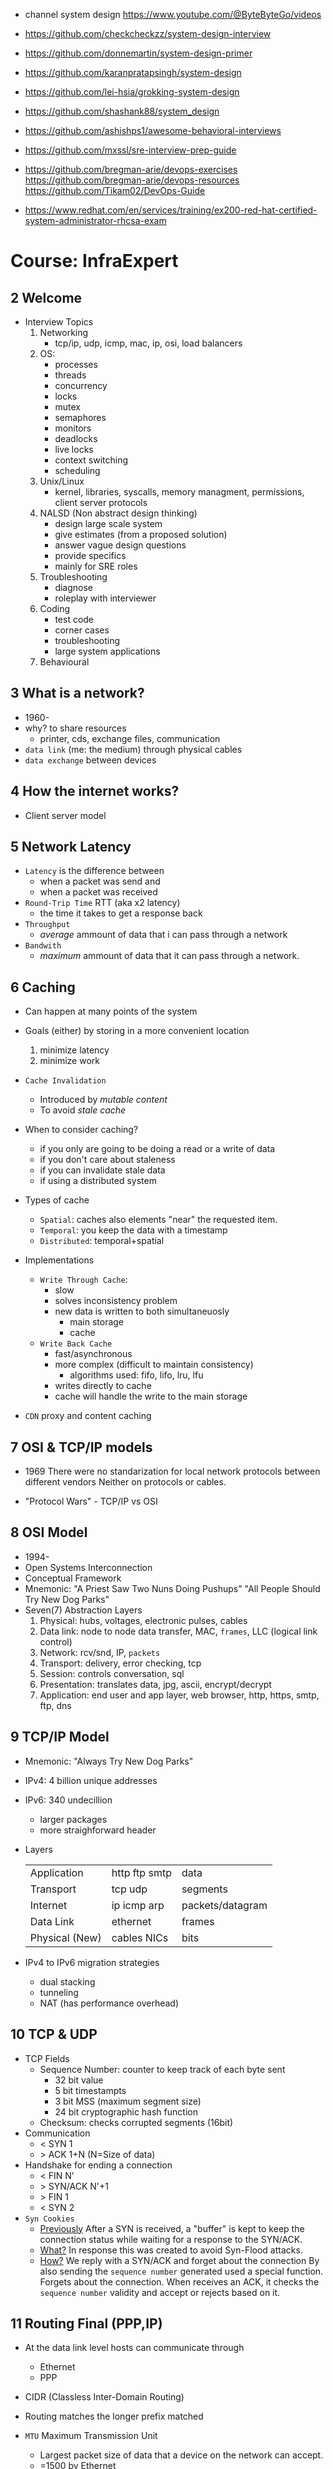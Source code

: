 - channel system design https://www.youtube.com/@ByteByteGo/videos

- https://github.com/checkcheckzz/system-design-interview
- https://github.com/donnemartin/system-design-primer
- https://github.com/karanpratapsingh/system-design
- https://github.com/lei-hsia/grokking-system-design
- https://github.com/shashank88/system_design

- https://github.com/ashishps1/awesome-behavioral-interviews
- https://github.com/mxssl/sre-interview-prep-guide
- https://github.com/bregman-arie/devops-exercises
  https://github.com/bregman-arie/devops-resources
  https://github.com/Tikam02/DevOps-Guide

- https://www.redhat.com/en/services/training/ex200-red-hat-certified-system-administrator-rhcsa-exam

* Course: InfraExpert
**  2 Welcome

- Interview Topics
  1) Networking
     - tcp/ip, udp, icmp, mac, ip, osi, load balancers
  2) OS:
     - processes
     - threads
     - concurrency
     - locks
     - mutex
     - semaphores
     - monitors
     - deadlocks
     - live locks
     - context switching
     - scheduling
  3) Unix/Linux
     - kernel, libraries, syscalls, memory managment, permissions, client server protocols
  4) NALSD (Non abstract design thinking)
     - design large scale system
     - give estimates (from a proposed solution)
     - answer vague design questions
     - provide specifics
     - mainly for SRE roles
  5) Troubleshooting
     - diagnose
     - roleplay with interviewer
  6) Coding
     - test code
     - corner cases
     - troubleshooting
     - large system applications
  7) Behavioural

**  3 What is a network?

- 1960-
- why? to share resources
  - printer, cds, exchange files, communication

- ~data link~ (me: the medium) through physical cables
- ~data exchange~ between devices

**  4 How the internet works?

- Client server model

**  5 Network Latency

- ~Latency~ is the difference between
  - when a packet was send and
  - when a packet was received

- ~Round-Trip Time~ RTT (aka x2 latency)
  - the time it takes to get a response back

- ~Throughput~
  - /average/ ammount of data that i can pass through a network

- ~Bandwith~
  - /maximum/ ammount of data that it can pass through a network.

**  6 Caching

- Can happen at many points of the system

- Goals (either) by storing in a more convenient location
  1) minimize latency
  2) minimize work

- ~Cache Invalidation~
  - Introduced by /mutable content/
  - To avoid /stale cache/

- When to consider caching?
  - if you only are going to be doing a read or a write of data
  - if you don't care about staleness
  - if you can invalidate stale data
  - if using a distributed system

- Types of cache
  - =Spatial=: caches also elements "near" the requested item.
  - =Temporal=: you keep the data with a timestamp
  - =Distributed=: temporal+spatial

- Implementations
  - =Write Through Cache=:
    - slow
    - solves inconsistency problem
    - new data is written to both simultaneuosly
      - main storage
      - cache
  - =Write Back Cache=
    - fast/asynchronous
    - more complex (difficult to maintain consistency)
      - algorithms used: fifo, lifo, lru, lfu
    - writes directly to cache
    - cache will handle the write to the main storage

- ~CDN~ proxy and content caching

**  7 OSI & TCP/IP models

- 1969
  There were no standarization for local network protocols between different vendors
  Neither on protocols or cables.

- "Protocol Wars" - TCP/IP vs OSI

**  8 OSI    Model

- 1994-
- Open Systems Interconnection
- Conceptual Framework
- Mnemonic:
  "A Priest Saw Two Nuns Doing Pushups"
  "All People Should Try New Dog Parks"
- Seven(7) Abstraction Layers
  1) Physical: hubs, voltages, electronic pulses, cables
  2) Data link: node to node data transfer, MAC, ~frames~, LLC (logical link control)
  3) Network: rcv/snd, IP, ~packets~
  4) Transport: delivery, error checking, tcp
  5) Session: controls conversation, sql
  6) Presentation: translates data, jpg, ascii, encrypt/decrypt
  7) Application: end user and app layer, web browser, http, https, smtp, ftp, dns

**  9 TCP/IP Model

- Mnemonic: "Always Try New Dog Parks"

- IPv4: 4 billion unique addresses
- IPv6: 340 undecillion
  - larger packages
  - more straighforward header

- Layers
  |----------------+---------------+------------------|
  | Application    | http ftp smtp | data             |
  | Transport      | tcp udp       | segments         |
  | Internet       | ip icmp arp   | packets/datagram |
  | Data Link      | ethernet      | frames           |
  | Physical (New) | cables NICs   | bits             |
  |----------------+---------------+------------------|

- IPv4 to IPv6 migration strategies
  - dual stacking
  - tunneling
  - NAT (has performance overhead)

** 10 TCP & UDP

- TCP Fields
  - Sequence Number: counter to keep track of each byte sent
    - 32 bit value
    - 5 bit timestampts
    - 3 bit MSS (maximum segment size)
    - 24 bit cryptographic hash function
  - Checksum: checks corrupted segments (16bit)

- Communication
  - < SYN 1
  - > ACK 1+N (N=Size of data)

- Handshake for ending a connection
  - < FIN N'
  - > SYN/ACK N'+1
  - > FIN 1
  - < SYN 2

- =Syn Cookies=
  - _Previously_
    After a SYN is received, a "buffer" is kept to keep
    the connection status while waiting for
    a response to the SYN/ACK.
  - _What?_
    In response this was created to avoid Syn-Flood attacks.
  - _How?_
    We reply with a SYN/ACK and forget about the connection
    By also sending the ~sequence number~ generated used a special function.
    Forgets about the connection.
    When receives an ACK, it checks the ~sequence number~ validity and accept or rejects based on it.

** 11 Routing Final (PPP,IP)

- At the data link level hosts can communicate through
  - Ethernet
  - PPP

- CIDR (Classless Inter-Domain Routing)

- Routing matches the longer prefix matched

- ~MTU~ Maximum Transmission Unit
  - Largest packet size of data that a device on the network can accept.
  - =1500 by Ethernet

- MSS
  - is detemined by  MTU
  - 1500 - 40 (of headers)
    1460

- Each devide on the route decreases the ~TTL~ value

** 12 Troubleshooting Final

- Mac: List all hardware
  $ networksetup -listallhardwareports

** 13 Operating Systems

- Before OS's, you had to manually load different programs into a computer.

- An OS is an intermediary between the user and the hardware.
- An os can
  - run other programs
  - have ~device drivers~ communicate between each other
  - thanks to ~scheduling~ allow to run multiple programs at the same time

08:00

* Course: System Design Interview    | NeetCode

1. https://colin-scott.github.io/personal_website/research/interactive_latency.html
2. https://en.wikipedia.org/wiki/Token_bucket
   https://en.wikipedia.org/wiki/Consistent_hashing
3. https://en.wikipedia.org/wiki/Least_frequently_used
   https://en.wikipedia.org/wiki/Cache_replacement_policies#LRU
4. https://cloud.google.com/learn/what-is-object-storage
5. https://en.wikipedia.org/wiki/Content_delivery_network#Content_networking_techniques
6. https://en.wikipedia.org/wiki/Webhook
   https://en.wikipedia.org/wiki/Server-sent_events
   https://gist.github.com/CMCDragonkai/6bfade6431e9ffb7fe88 (one way?)
7. https://discord.com/blog/how-discord-stores-billions-of-messages
   https://discord.com/blog/how-discord-stores-trillions-of-messages
8. https://vitess.io/docs/resources/presentations/

** 0 How to Approach

1) In an interview you are basically defying the scope/requirements of the interview challenge.
   - Functional: aka features/scope
   - Non-Functional:
     * scalability
       - throughput (eg: daily active users, requests per seconds)
       - storage capacity
     * performance
       - latency
       - availability (#nr non error `div` # nr requests)

2) back of the envelope calculations
   |------+----------------------+-----------------------------|
   | 1s   |                      | 1 second                    |
   | 1ms  | milli                | 1 second divided 1 thousand |
   | 1us  | micro                | 1 second divided 1 million  |
   | 1ns  | nano                 | 1 second divided 1 billion  |
   |------+----------------------+-----------------------------|
   | mega | million              |                             |
   | giga | billion              |                             |
   | tera | trillion (3+billion) |                             |
   | peta | 15 zeroes            |                             |
   |------+----------------------+-----------------------------|

3) High Level Design

** 1 Rate Limiter

- First step is to define the ~functional requirements~
  - Why is the rate limiting being applied?
    - security
    - cost
    - availability
    - ux

- Then what we are protecting
  - backend api
    - distributed? (eg: each microservice)

- =Availability=
  - Fail
    1) Open: if it fails the rest should still keep working
    2) Closed: if it fails the rest should stop working

- Algorithm
  1) fixed window, meaning using wallclock timeframes
     + we don't have to keep track of when the request was made (more storage, simpler)
     + redis implementation with sorted set + expire
  2) sliding window
  3) token bucket
  4) sliding window counter

- database schema of the rules (not the ones getting updated each request)
  - id : string
  - api : string
  - endpoint : string
  - timeunit : string
  - request : int (number of request allowed)

** 2 Designing TinyUrl

- Non-Functional requirements
  - What are we going to be doing more? Reads? Writes?

- 62 characters available [0-9a-zA-Z]
- 8 characters length
- 62^8

- 1000 bytes per url
  1 billion new urls per month
  1 terabyte per month

- NoSQL
  - designed for large scale
  - we don't need an ACID properties or atomic transactions

- keep an in memory ~cache~ of "hot" urls mappings
  - algorithms
    1) LFU: least frequently used
    2) LRU: least recently used

- http redirections
  - 301 permanently moved, will be cached by the browser
  - 302 temporally moved

- one way to avoid tinurls hash collisions
  - we could pre-generate all/some the keys that are unused and provide them
  - the ACID, especially Atomicity and Isolation, would help avoid concurrency collisions
  - so some type of "row locking" on other database

** 3 Designing Twitter

- Requirements
  - a very read-heavy system
  - tweet
    - content (text/image/video)
    - interactions (like,retweet)
  - mvp
    - follow others
    - create tweets
    - view feed

- Calculations
  - 50M tweets created per day
  - 200M active users
    100 tweets a user sees per day
    20B tweet reads per day
  - 1MB avg space per tweet
    20PB data read per day

- Database
  - we have a relationship model when it comes to following feature
    we can implement sharding with both SQL/NoSQL
    table of tweets
    table of follows
  - sharding based on UID to help scale writes
  - media
    - separate (object) storage (GCS/S3)
    - or a distributed through a CDN in the middle of the object storage and the application
      - pull based CDN

- LRU cache of recent tweets or

- pub/sub
  - will receive new tweets and maintain a separate "feed cache"
  - skipping the database

** 4 Designing Discord

- What? Functional
  - groupchat application (eg: slack, teams)
    - sendMsg(body,server,channel)
    - polling for receiving? inneficient (lot of traffic/requests)
    - websockets for receiving or "http streaming"
  - we can resume where we left
    - viewChannel(pagination?,lastMsgReadTimestamp)
  - different channels on a group
  - notifications per channel/server

- Non Functional
  - low latency

- Calculations
  - 5M daily active users
  - 50M messages per day
  - 20k persons per server
  - 10k messages per day per server
  - 2k per message

- database (SQL)
  - medium scale
  - channelId for sharding (or serverId)
  - index by date (send_at)
  - tables:
    - messages: id, uid, mentionId, serverId, channelId, sent_at
    - userActivity: id, uid, serverId, channelId, last_read_at
      - for each user, for each channel they visited

- cache (in memory)
  - to keep the notifications/mentions counts
  - every time a message is sent, if it has a mention, it also goes to a KV store

- database (NoSQL) alternative
  - mongodb
    - original discord implementation
    - until the index (channelId,sent_at) didn't fit into memory
  - cassandra
    - partition index by channelId
    - cluster index by channelId+messageId

** 5 Designing Youtube

- Functional, What?
  - upload
  - watch

- Non-Functional
  - reliability (not corrupt/delete videos)
  - scale (thousands of viewers)
  - availability > consistency
  - Calculations
    - 1 B daily active users
    - 5 videos per day
    - 100 users watch per 1 uploading a video
    - 5B watched per day
      50M upload a day

- Object Storage
  - for raw uploaded files
  - for final encoded videos
  - upload(title,desc,video,userId)
  - =message queue= for encoding
  - CDN for video in Object Store

- NoSQL
  - to store metadata of the video and user info
  - large data
  - frequent reads
  - in memory cache for metadata access in NoSQL
  - mongodb
    - collections: video, user
    - we store duplicate references of information (to avoid relationships/joins)
    - on the rare batch updates, it could be done asynchronous

- Youtube uses MySQL's Vites

** 6 Designing Google Drive

- What? Cloud solution for files
  - (upload/download/remove)/edit/share/folders

- Non-Functional
  - 200M users
  - 50M daily active users
  - 15G available for free
  - 3000Pb of data (3 ExaBytes)
  - 2 file uploads per day

* Course: System Design Fundamentals | AlgoExpert
** Introduction
- More on the *knowledge* side than coding interviews that require *problem solving* skills
** What are Design Fundamentals?
- SDI Interviews
  - Questions are intentionally vague
    - You should take a prompt like "design uber" and turn it into a 45 minutes discussion
    - Questions: type system, functionality support, characteristics
  - Answers are more subjective
    - You need to justify why your solution took the decisions that it did
- SDF Categories
  | Knowledge       | client-server model, network protocols                     |
  | Characteristics | availability, latency, throughput, redundancy, consistency |
  | Components      | load balancers, caches, leader election, rate limiter      |
  | Tech            | Nginx, Zookeeper, Etcd, Redis, S3, Google Cloud Storage    |
** Client-Server Model/Architecture
- Client speaks to a Server
  Server listens for clients and then speaks back
** Network Protocols
- ip/tcp/http
- protocol is an agreed set of rules to interact between each other
- IP packet
  - header/data
  - limited in size, up to 2^16 bytes = 65000 Bytes = 0.065 MB
  - NO arrival or order guarantees
- TCP
  - ordered and arrival guarantess
  - error free way (uncorrupted)
- HTTP
  - Higher level abstraction: Easier to use than TCP/IP
  - Request-Response paradigm
  - You can have different methods (GET/POST/PUT/DELETE) band /paths and will respond accordingly
#+begin_src javascript
  const express = require('express');
  const app = express();
  app.use(express.json());
  app.listen(3000, () => console.log('Listening on port 3000.'));
  app.get('/hello', (req, res) => {
      console.log('req.headers: ', req.headers);
      console.log('req.method: ', req.method);
      res.send('Received GET request!\n');
  });
  app.post('/hello', (req, res) => {
      console.log('req.headers: ', req.headers);
      console.log('req.method: ', req.method);
      console.log('req.body: ', req.body);
      res.send('Received POST request\n');
  });
#+end_src
- on *curl* when you specify *--data* request method defaults to POST
** Storage
- most system requires some kind of storage
- A database is just a server.
  - Have different persistence depending if they persist on disk or on memory
- "Google Cloud Platform offers 8 different storage products"
*** Example: simple key-value storage both in memory and in disk
- JSON object send has to have a "data" field
> curl localhost:3001/memory/foo \
  --header 'Content-Type: application/json' \
  --data '{"data": "this is some data in memory."}'
> curl localhost:3001/memory/foo \
  -w "\n" ## adds a new line at the and of the response
#+begin_src javascript
  const express = require('express');
  const fs = require('fs');
  const DATA_DIR = 'aedb_data';
  const app = express();
  app.use(express.json());
  const hashtable = {};
  // ------------------------------
  app.post('/memory/:key', (req, res) => {
      hashtable[req.param.key] = req.body.data;
      res.send();
  });
  app.get('/memory/:key', (req, res) => {
      const key = req.params.key;
      if (key in hashtable) {
          res.send(hashtable[key]);
          return;
      }
      res.send('null');
  });
  // ------------------------------
  app.post('/disk/:key', (req, res) => {
    const destinationFile = `${DATA_DIR}/${req.params.key}`;
      fs.writeFileSync(destinationFile, req.body.data);
      res.send();
  });
  app.get('/disk/:key', (req, res) => {
      const destinationFile = `${DATA_DIR}/${req.params.key}`;
      try {
          const data = fs.readFileSYnc(destinationFile);
          res.send(data);
      } catch (err) {
          res.send('null');
      }
  });

  app.listen(3001, () => {
      console.log('Listening on port 3001');
  });
#+end_src
** Latency and Throughput
- They are not necesarilly correlated things
- there are 1M(10^6) "us" in one second
- Latency is how long it takes to data to traverse the system. From one point to another.
  - Operation: roundtrip of 1 packet (~1K) from California -> Netherlands = 150000 us
  - Operations: reading 1 Megabyte sequentially
   | memory        |   250 | us |
   | SSD           |  1000 | us |
   | 1Gbps Network | 10000 | us |
   | HDD           | 20000 | us |
- Throughput is how much work a machine can perform in a given period of time.
** Availability
- There is some implied level of guarentee in web services
- Ways to measure availability.
  - SLA/SLO: explicit availability
   | Service Level Agreement | explicit agreement between Service Provider and Customers |
   | Service Level Objective | the components of SLA, eg: %uptime, nr of errors          |
    - Cloud Spanner SLA - monthly uptime percentage
      - >= 99.999% - Multi-regional instance
      - >= 99.99%  - Reginal instance
      - If they don't comply, they paid back
    - Some services might require more HA than others
      - You need to think when you design them
  - Nines:
    - Percentage of system uptime on a given year. And all primary functions are satisfied
    - "five nines" is considered the "gold standard" of availability
    - Measured with on the ammount of "9", downtime per year
      | availability | nines | downtime | unit    |
      |--------------+-------+----------+---------|
      |          90% | one   |       36 | days    |
      |          99% | two   |     3.65 | days    |
      |        99.9% | three |     8.77 | hours   |
      |       99.99% | four  |    52.60 | minutes |
      |      99.999% | five  |     5.26 | minutes |
      |     99.9999% | six   |    31.56 | seconds |
- Redundancy
  - Multiplying parts of your system
    - Adding servers
    - Adding LBs
  - No have a SPF (single point of failure)
  - Types
    - Passive redundancy: using the excess of capacity(servers) in the case of component failures
    - Active redundancy: when the components *know* of the failure and start to take the work of the broken component (eg: leader election)
** Caching
- In algorithms we use caching to improve the time complexity of them.
  To avoid redoing the same operations, especially the _computationally_ complex.
- ~Caching~
  - is storing data in a location that is different and faster from where the original data is from.
  - Used to redeuce or improve the =latency= of a system
- Where
  - computationaly complex ops
  - in hardware (L1/L2/L3)
  - network
    - on client: cache server requests
    - on server: cache database results
    - in between (client/server/database)
- Types of caches (ME: that deal with invalidation)
  - ~Writetrough cache~
    on the same write operation BOTH server cache and database will be writethough
  - ~Writeback cache~
    write operation ONLY updates the server cache, database is updated at a later time asynchronously
- Staleness, caches can become stale if they haven't been updated properly.
  - For some content it might be acceptable to have stale cache
- When to use caching?
  - if you have a single thing reading/writing
  - if you don't care about consistency or staleness of data
  - if the *data* you are dealing with is static/immutable
  - if you are dealing with *data* that is mutable
    - you are going to add new places where the data would exists
    - check for data being on sync
- ~Eviction policy~
  - Types
    - LRU: Less Recently Used
    - LFU: Less Frequency Used
    - FIFO
    - Random
  - Why?
    - Because we don't have infinite storage
    - To get ride of stale data
*** Example: nodejs express cache on a dictionary
#+NAME: server.js
#+begin_src js
  const database = require('./database');
  const express = require('express');
  const app = express();
  const cache = {};

  app.get('/nocache/index.html', (req, res) =>{
    database.get('index.html', page => {
      res.send(page);
    });
  });

  app.get('/withcache/index.html' , (req, res) => {
    if ('index.html' in cache) {
      res.send(cache['index.html']);
      return;
    }
    database.get('index.html', page => {
      cache['index.html'] = page;
      res.send(page);
    });
  });

  app.listen(3001, () => {
    console.log('Listening on port 3001');
  });
#+end_src
#+NAME: database.js
#+begin_src js
  const database = {
    ['index.html']: '<html>HelloWorld!</html>',
  };

  module.exports.get = (key, callback) => {
    setTimeout(() => {
      callback(database[key]);
    }, 3000);
  };
#+end_src
** Proxies
- Types
  1) Reverse Proxy:
     - Act on behalf of the server
     - The client won't know that the request is going to the reverse proxy.
     - Features:
       - Can filter out some requests
       - Can do logging
       - Can cache certain things
       - Can act as a load balancer
  2) Forward Proxy: most commonly refered to as "proxy"
     - Acts in behalf of the clients
     - Can hide the identity of the client that is connecting to the server
*** Example: nginx + nodejs
#+NAME: server.js
#+begin_src js
  const express = require('express');
  const app = express();
  app.listen(300, () => console.log('listening on port 3000.'));
  app.get('/hello', (req, res) => {
    console.log(req.headers);
    res.send('Hello\n');
  });
#+end_src
#+NAME: nginx.conf
#+begin_src conf
events { }
http {
  upstream nodejs-backend {
    server localhost:3000;
  }
  server {
    listen 8081;
    location / {
      proxy_set_header systemexpert-tutorial true;
      proxy_pass http://nodejs-backend;
    }
  }
}
#+end_src
** Load Balancers
- Clients -> LB -> Servers
- There are Software and Hardware LB's
- Has the job of balancing workloads across resources
- Helps to /horizontally scale/ our system
  - better throughput
  - better response time
*** Server Selection
 | Random                 |                                                        |
 | Round-Robin            | in sequential order                                    |
 | Weighter-Round-Robin   | it order, but it repeats more those with more "weight" |
 | Performance/Load based | by doing keeping and doing healthchecks on each server |
 | IP based               | by hashing the source IP                               |
 | Path based             | according to the HTTP path, isolates impact of changes |
- You can use multiple server selections techniques, eg: by using multiple LBs
*** Example
#+NAME: server.js
#+begin_src js
  const express = require('express');
  const app = express();
  const port = process.env.PORT;
  app.listen(port, () => console.log(`Listening on port ${port}.`));
  app.get('/hello', (req,res) => {
    console.log(req.headers);
    res.send(`Hello from port ${port}.\n`);
  })
#+end_src
- PORT=3000 node server.js
  PORT=3001 node server.js
#+NAME: nginx.conf, weighted round robin
#+begin_src conf
  events { }
  http {
     upstream nodejs-backend {
        server localhost:300 weight=3;
        server localhost:3001;
     }
     server {
        listen 8081;
        location / {
            proxy_set_header sytemexpert-tutorial true;
            proxy_pass http://nodejs-backend
        }
     }
  }
#+end_src
** Hashing
- Hashing is transforming some input into some fixed size output
- Regular LBs strategy can have some particular requests that are too expensive.
  Caching can fix this.
  But with round-robin we won't be able to use that cache.
*** =Simple Hashing=
  - mod()s the hash number
  - doesn't work well with architectures that add/remove servers often
*** =Consistent Hashing=
  - both servers and clients are hashed and put into a cycle/circle
  - clients, pick the next server clockwise in the circle
  - aka mantains consistency between hashes and buckets
  - additionally to ensure balance,
    you can hash the servers several times through different hash function and add them all
    while also you can aso add more locations of a single server
*** =Rendezvous Hashing=
- 1996, at the same time of C.H.
- h() obtains a *list of priorities* for each server, from the input, and it picks the higher one
- h(Sn, O) = Wn
  | h() | hash function                         |
  | Sn  | the servers                           |
  | O   | origin server, the thing being hashed |
  | Wn  | a weight or priority                  |
- https://en.wikipedia.org/wiki/Rendezvous_hashing
- https://www.youtube.com/watch?v=1TIzPL4878Q
- You calculate scores for your servers/destinations pick the highest one.
**** Example
- We keep consistency. But none of the servers picked are equal.
#+NAME: hashing_utils.js
#+begin_src js
  const utils = require('./hashing_utils');
  const serverSet1 = [ 'server0', 'server1', 'server2' ];
  const serverSet2 = [ 'server0', 'server1', ];
  const usernames = ['username0', 'username1', 'username2'];

  function pickServerSimple(username, servers) {
    const hash = utils.hashString(username);
    return servers[hash % servers.length];
  }

  function pickServerRendezvous(username, servers) {
    let maxServer = null;
    let maxScore = null;
    for(const server of servers) {
      const score = utils.computeScore(username, server);
      if (maxScore == null || score > maxScore) {
        maxScore = score;
        maxServer = server;
      }
    }
    return maxServer;
  }
  console.log('Simple Hashing Strategy:');
  for(let username of usernames) {
    const server1 = pickServerSimple(username, serverSet1);
    const server2 = pickServerSimple(username, serverSet2);
    const serversAreEqual = server1 === server2;
    console.log(`${username}: ${server} => ${server2} | equal: ${serversAreEqual}`)
  }

  console.log('\nRendezvous Hashing Strategy:');
  for(let username of usernames) {
    const server1 = pickServerRendezvous(username, serverSet1);
    const server2 = pickServerRendezvous(username, serverSet2);
    const serversAreEqual = server1 === server2;
    console.log(`${username}: ${server} => ${server2} | equal: ${serversAreEqual}`)
  }

#+end_src
#+NAME: hashing_example.js
#+begin_src js
  function hashString(string) {
    let hash = 0;
    if (string.length === 0) return hash;
    for (let i = 0; i < string.length; i++) {
      charcode = string.charCodeAt(i);
      hash = (hash << 5) - hash + charCode;
      hash |= 0;
    }
    return hash;
  }
  function computeScore(username, server) {
    const usernameHash = hashString(username);
    const serverhash = hashString(server);
    return (usernameHash * 13 + serverHash * 11) % 67;
  }
  module.exports.hashString = hashString;
  module.exports.computeScore = computeScore;
#+end_src
** Relation Databases
- Google Cloud DataStore: NoSQL database
  - It provides his own query language (GQL) that might not be able perform some simple queries
- Tables = Relations
- Row    = Records
- Tables are structures imposed that store data. Typically represent a specific entity.
- Must provide ACID (Atomicity Consistency Isolation Durability)
  - A: means that the whole *transaction* is a unit, if something fails on it all fails
  - C: must take into account past *transactions* done on the database, no stale state
  - I: multiple *transaction* can occur at the same time, in reality they run sequentially
  - D: effects on the *transaction* are permanent
- The key benefit of an ~index~ is that you can lookup records/rows from O(n)
  to O(1) or O(log n) depending of the type of index.
- 00:30
  a transaction atomicity can be seen on the CLI, within the transaction you would see the changes
  but outside (aka on another CLI) you will NOT see the changes.
- a transactions might lock another one, to ensure isolation
*** Example create.sql
#+begin_src sql
  create table payments (
    customer_name varchar(128),
    processed_at date,
    amount int
  );
  create table balances (
    username varchar(128),
    balance int
  );
  create table large_able (
    random_int int
  );
  insert into payments values ('clement', '2019-12-15', 10);
  insert into payments values ('antoine', '2020-01-01', 100);
  insert into payments values ('clement', '2020-01-02', 10);
  insert into payments values ('antoine', '2020-01-02', 100);
  insert into payments values ('antoine', '2020-01-03', 100);

  insert into balances values ('antoine', 0);
  insert into balances values ('clement', 1000);

  insert into large_table (random_int)
  select round(random()*1000000000)
    from generate_series(1,50000000) s(i);
#+end_src
*** Example queries.sql
#+begin_src sql
  -- sum the number of payments for each user
  select customer_name, count(*)
    from paymets
   group by customer_name
   order by count desc;
  -- sum the payment amounts for each month
  select sum(amount), extract(year from processed_at) as year, extract(month from procssed_at) as month
    from payments
   group by month, year
   order by sum desc;
  -- sum the payments amounts for each month for each user
  select customer_name, sum(amount), extract(year from processed_at) as year, extract(month from procssed_at) as month
    from payments
   group by customer_name, month, year
   order by sum desc;
  -- find the largest single-user payments for each month
  select max(amount), year, month
    from (
      select customer_name, sum(amount) as amount, extract(year from processed_at) as year, extract(month from processed_at) as month
        from payments
       group by customer_name, month, year
      ) as montly_sums
   group by year, month;
#+end_src
*** Example transactions.sql
#+begin_src sql
  begin transaction;
  update balances set abalance = balance - 100 where username = 'clement';
  update balances set balance = balance + 100 where username = 'antoine';
  commit;
#+end_src
** Key-Value Stores
- One of the most popular NoSQL databases
- Good for caching or dynamic configuration (eg: etcd)
*** Example: redis backed key/value cache with key being the page
#+NAME: server.js
#+begin_src js
  const database = require('./database');
  const express = require('express');
  const redis = require('redis').createClient();
  const app = express();
  app.get('/nocache/index.html', (req,res) => {
    database.get('index.html', page => {
      res.send(page);
    });
  });
  app.get('/withcache/index.html', (req,res) => {
    redis.get('index.html', (err, redisRes) => {
      if (redisRes) {
        res.send(redisRes);
        return;
      }
      database.get('index.html', page => {
        redis.set('index.html', page, 'EX', 10); // set with expiration of 10 seconds
        res.send(page);
      });
    })
  });
  app.listen(3001, function() {
    console.log('Listening on port 3001');
  });
#+end_src
#+NAME: database.js
#+begin_src js
  const database = {
    ['index.html']: '<html>Hello world!</html>',
  };
  module.exports.get = (key, vallback) => {
    setTimeout(() => {
      callback(database[key]);
    }, 3000)
  };
#+end_src
** Specialized Storage Paradigms
| =Type=         | =Implementation=     | =Description=                           | =Example=              |
|----------------+----------------------+-----------------------------------------+------------------------|
| Blob Store     | GCS, S3              | large amount of unstructured data       | image file, executable |
|                |                      | behave /like/ k/v storage               |                        |
|----------------+----------------------+-----------------------------------------+------------------------|
| Time Series DB | InfluxDB, Prometheus | for ts type computations (eg: roll avg) | monitoring, prices     |
|----------------+----------------------+-----------------------------------------+------------------------|
| Graph DB       | Neo4J                | relationships is core to them           | social network         |
|                |                      | when there are a lot of relationships   |                        |
|----------------+----------------------+-----------------------------------------+------------------------|
| Spatial DB     |                      | anything that has geometric space       | locations in a map     |
| + Quadtree     |                      | QT is a type of "spatial index"         |                        |
|----------------+----------------------+-----------------------------------------+------------------------|
- BLOB: Binary Large OBject
- Quadtree
  - O(log 4 n) for lookup
  - You can think of it as a grid
    - For spatial dbs, you keep subdividing if there are locations on the cuadrant
  - Each node on it has 4 or none child node
*** Example: Neo4J vs SQL
- Problem:
  Out of all interviewrs that interviewed clement that failed him, which had intervied in facebook and failed
**** cypher.cql - insert data nodes and relationships
#+begin_src sql
  create (facebook:Company {name:'Faceook'})

  create (clement:Cadidate {name:'Clement'})
  create (antoine:Cadidate {name:'Antoine'})
  create (simon:Cadidate   {name:'Simon'})

  create (alex:Interviewer    {name:'Alex'})
  create (meghan:Interviewer  {name:'Meghan'})
  create (marli:Interviewer   {name:'Marli'})
  create (sandeep:Interviewer {name:'Sandeep'})
  create (molly:Interviewer   {name:'Molly'})

  create (alex)-[:INTERVIEWED {score: 'passed'}]->(clement)
  create (marli)-[:INTERVIEWED {score: 'failed'}]->(antoine)

  create (ryan)-[:APPLIED {status: 'rejected'}]->(facebook)
  create (simran)-[:APPLEID {status: 'accepted'}]->(facebook)
  #+end_src
**** cypher.cql - query
#+begin_src sql
  match (interviewer:Interviewer)-[:INTERVIEWED {score:'failed'}]->{:Candidate {name:'Clement'}}
  where (interviewer)-[:APPLIED {status:'rejected'}]->{:Company {name:'Facebook'}}
  return interviewer.name;
#+end_src
**** sql_query.sql
complex to understand and slow to run
#+begin_src sql
  select interviewers.name
    from (
      candidates
      join interviews on (candidates.id = interviews.candidate_id and candidates.name = 'Clement' and interviews.score = 'failed')
      join interivewers on (interviewers.id = interviewers.interviewer_id)
    )
   where exists (
     select *
       from applications
      where company = 'Facebook' AND candidate_id = interviewers.id and status = 'rejected'
   );
#+end_src
** Replication and Sharding
- Some systems performance and availability can be limited due their database
- Replication: replica takes over
  - Writes needs to be *sync* for failovers, it costs some time
    Writes can be *async* for better latency
  - Main database -a/sync--> Replica
- Sharding
  - Is splitting/partition the data into "shards"
  - When you have a lot of data, and replication is not optimal.
  - Where is the logic that picks the shards?
    1) in the application code
    2) on a reverse proxy
  - Types
    1) Rows:
       - for example, firstnames starting a-c, d-h,... each in separate shards
       - They might create *hotspots* aka shards with more data
    2) Hashing:
       - ensures uniformity
       - but isn't good with availability by itself without replicas
- PORT=3000 DATA_DIR=aedb_data_0 node aedb.js
  PORT=3001 DATA_DIR=aedb_data_1 node aedb.js
  node aedb_projxy.js
  curl --header 'Content-type: application/json' --data '{"data": "This is some data."}' localhost:8000/a
  curl -w "\n" ocalhost:8000/a
*** Example: aedb.js - storing data on disk
#+begin_src js
  const express = require('rexpress');
  const fs = require('fs');
  const PORT = process.env.PORT;
  const DATA_DIR = process.env.DATA_DIR;
  const app = express();
  app.use(express.json());
  app.post('/:key', (req, res) => {
    const {key} = req.params;
    console.log(`Storing data at key ${key}.`);
    const destinationFile = `${DATA_DIR}/${key}`;
    fs.writeFileSync(destinationfile, req.body.data);
    res.send();
  });
  app.get('/:key', (req,res) => {
    const {key} = req.params;
    console.log(`Retrieving data from ${key}`);
    const destinationFile = `${DATA_DIR}/${key}`;
    try {
      const data = fs.readFileSync(destinationFile);
    } catch (err) {
      res.send('null');
    }
  });
  app.listen(PORT, () => {
    console.log(`listening on port ${PORT}!`);
  })
#+end_src
*** Example: aedb_proxy.js - reverse proxy
#+begin_src js
  const axios = require('axios');
  const express = require('express');
  const SHARD_ADDRESSES = ['http://localhost:3000', 'http://localhost:3001'];
  const SHARD_COUNT = SHARD_ADDRESSES.length;
  const app = express();
  app.use(express.json());
  function getShardEndpoint(key) {
    const shardNumber = key.charCodeAt(0) % SHARD_COUNT;
    const shardAddress = SHARD_ADDRESSES[shardNumber];
    return `${shardAddress}/${key}`;
  }
  app.post('/:key', (req,res) => {
    const shardEndpoint = getShardEndpoint(req.params.key);
    console.log(`Fowarding to: ${shardEndpoint}`);
    axios
    .post(shardEndopint, req.body)
    .then(innerRes => {
      res.send();
    });
  });
  app.get('/:key', (req,res) => {
    const shardEndpoint = getShardEndpoint(req.params.key);
    console.log(`Forwarding to: ${shardendpoint}`);
    axios
      .get(shardEndpoint)
      .then(innerRes => {
        if (innerRes.data === null) {
          res.send('null');
          return;
        }
        res.send(innerRes.data);
    });
  });
  app.listen(8000, () => {
    console.log('listening port 8000');
  })
#+end_src
- 19:27
** Leader Election
- Example: program that allows users to subscribe a product on a regular basis
  - Components
    - Database
    - 3rd-Party Service: takes care of charging the users, debiting funds (eg: paypal/stripe)
    - Service that connects the /database/ to the /3rd party service/.
      Can be replicated for HA, with proper ~leader election~ to avoid duplicated tasks.
      Leader will be the one doing the request.
      Followers on standby.
- Roles: leader on the group of servers is picked through ~leader election~
  - leader
  - followers
- Challenge is mainly on gaining *consensus* and sharing some state.
- Consensus
  - Algorithms: Paxos, Raft
  - Software: etcd, zookeeper
- With the *consensus* problem solved by *etcd*, you can then have a key/value like "leader=host1" which give you leader election
*** Example
- python leader_election.py server1
  python leader_election.py server2
  python leader_election.py server3
  python leader_election.py server4
#+NAME: leader_election.py
#+begin_src python
  import etcd3
  import sys
  import time
  from threading import Event

  LEADER_KEY = "/algoexpert/leader"

  def main(server_name):
      client = etcd3.client(host="localhost", port=2379)
      while True:
          is_leader, lease = leader_election(client, server_name)
          if is_leader:
              print("I am the leader.")
              on_leadership_gained(lease)
          else:
              print("I am a follower.")
              wait_for_next_election(client)

  # This election mechanism consists of all clients trying to put their name
  # into a single key, but ina way that only works if the key does not
  # exists (or has expired before).
  def leader_election(client, server_name):
      print("New leader election happening.")
      # Create a lease before creating a key. This way, if this client ever
      # lets the lease expire, the keys associated with that lease will all
      # expire as well.
      # Here, if te client fails to renew lease for 5 seconds (network
      # partition or machine goes down), then the leader election key will
      # expire.
      lease = client.lease(5) # 5 seconds lease

      # Try to create the key with your name as the value. If it fails, then
      # another server got there first.
      is_leader = try_insert(client, LEADER_KEY, server_name, lease)
      return is_leader, lease

  def on_leadership_gained(lease):
      while True:
          # As long as this process is alive and we're the leader,
          # we try to renew the lease. We don't give up leadership
          # unless the process / machine crashes or some exception
          # is raised.
          try:
              print("Refreshing lease; still the leader.")
              lease.refresh()
              do_work() # business logic goes here
          except Exception:
              # Here we most likely got a client timeout (from
              # network issue). Try to revoke the current lease
              # so another member can bget leadership.
              lease.revoke()
              return
          except KeyboardInterrupt:
              print("\nRevoking lease; no longer the leader.")
              lease.revoke()
              sys.exit(1)

  def wait_for_next_election(client):
      election_event = Event()
      def watch_callback(resp):
          for event in resp.events:
              # It means the key expired / got deleted, which means the
              # leadership is up for grabs.
              if isinstance(event, etcd3.events.DeleteEvent):
                  print("LEADERSHIP CHANGE REQUIRED")
                  election_event.set()
      watch_id = client.add_watch_callback(LEADER_KEY, watch_callback)
      # While we haven't seen that leadership needs change, just sleep.
      try:
          while not election_event.is_set():
              time.sleep(1)
      except KeyboardInterrupt:
          client.cancel_watch(watch_id)
          sys.exit(1)

      # Cancel the watch; we see that election should happen again.
      client.cancel_watch(watch_id)

  # Try to insert a key into etcd witha  value and a lease. If the lease expires
  # that key willg et automatically deleted behind the scnes. I fthat key
  # wa already present, this will raise an exception.
  def try_insert(client, key, value, lease):
      insert_succeded, _ = client.transaction(
          failure=[],
          success=[client.transactions.put(key, value, lease)],
          compare=[client.transactions.version(key) == 0],
      )
      return insert_succeded

  def do_work():
      time.sleep(1)

  if __name__ == "__main__":
      server_name = sys.argv[1]
      main(server_name)
#+end_src
** Peer-to-Peer Networks
- Example: a system to deploy large files to thousands of machines at once. From one of them to all the other.
- Solutions
  1) on a regular network. Have all machines download it from 1 machine.
  2) *get the file to N machines*, and have them serve the file. Requests will split among them.
  3) *sharding the files*. Still has all machines fetching a shard from 1 machine.
  4) *peer-to-peer network*
     Split the file in chunks and sent it to all the peers.
     Let the rest build the whole file.
     With this, peers will not have a need to wait and they could actively send chunks themselves.
     They would need to know which peer to talk next (*peer discovery*)
- Machine = Peers
- Peer Discovery: How?
  - with a tracker, a central database of peers
  - gossip/epidemic protocol, by using a distributed hash table (aka DHT)
- Real World Use case
  - https://github.com/uber/kraken P2P Docker registry capable of distributing TBs of data in seconds
  - Torrent
** TODO Pooling and Streaming
- For when you need to have access to a constantly changing piece of information. eg: temperature
- *Polling*: as you reduce the polling frequency you increase the load on the servers
  Clients -every X seconds-> Servers
          <-----------------
- *Streaming*: typically a socket
  Clients <--continuous push-- Servers
*** Example: messaging_api.js
#+begin_src js
  const axios = require('axios');
  const WebSocket = require('ws');
  function createMessagingSocket() {
    return new WebSocket('ws://localhost:3001/messages');
  }
  function getMessages() {
    return axios.get('http://localhost:3001/messages')
      .then(res => res.data);
  }
  function sendMessage(message) {
    return axios.post('http://localhost:3001/messages', message);
  }
  module.exports.createMessagingSocket = createMessagingSocket;
  module.exports.getMessages = getMessages;
  module.exports.sendMessage = sendMessage;
#+end_src
*** Example: helpers.js
#+begin_src js
  function getRandomInt(max) {
    return Math.floor(Math.random() * Math.floor(max));
  }
  module.exports.getRandomInt = getRandomInt;
#+end_src
*** Example: server.js
#+begin_src js
  const express = require('express');
  const expressWs = require('express-ws');
  const app = express();
  expressWs(app);
  const messages = [{id: 0, text: 'Welcome!', username: 'Chat Room'}];
  const sockets = [];
  app.use(express.json());
  app.listen(3001, () => {
    console.log('Listening on port 3001!');
  });
  app.get('/messages', (req, res) => {
    res.json(messages);
  });
  app.post('/messages', (req, res) => {
    const message = req.body;
    messages.push(message);
    for (const socket of sockets) {
      socket.send(JSON.stringify(message));
    }
  });
  app.ws('/messages', socket => {
    socksets.push(socket);
    socket.on('close', () => {
      sockets.splice(sockets.indexOf(socket), 1);
    });
  });
#+end_src
*** Example: client.js
#+begin_src js
  const helpers = require('./helpers');
  const messagingApi = require('./messaging_api');
  const readline = require('readline');
  const displayedMessages = {};
  const terminal = readline.createInterface({
    input: process.stdin,
  });

  terminal.on('line', text => {
    const username = process.env.NAME;
    const id = helpers.getRandomInt(100000);
    displayedMessages[id] = true;
    const message = {id, text, username};
    messagingApi.sendMessage(message);
  });

  function displayMessage(message) {
    console.log(`> ${message.username}: ${message.text}`);
    displayedMessages[message.id] = true;
  }

  async function getAndDisplayMessages() {
    const messages = await messagingApi.getMessages();
    for (const message of messages) {
      const messageAlreadyDisplayed = message.id in displaedMessages;
      if (!messageAlreadyDisplayed) displayMessage(message);
    }
  }
#+end_src
** Configuration
- Most large scale distributed systems, are going to be relying on configuration
- A set of parameters, constants that your application are going to use
  Not on your code.
  On an isolated file.
- Types:
  1) Static:
     Packaged/shipped with your application code
     You have to wait until the code is deployed.
  2) Dynamic:
     Backed by some database.
     Immediate changes.
     Needs tooling to make them safer. (eg: access control, approval, controlled deploy)
*** Example: config.json
#+begin_src json
  {
    "apiKey": "asdbasdas_1231",
    "showSystemsExpert": false,
    "supportedLanguages": [
      "cpp",
      "csharp",
      "go"
    ],
    "version": {
      "number": 0,
      "releaseDate": "2020-02-20"
    }
  }
#+end_src
*** Example: config.yaml
#+begin_src yaml
  apiKey: asodijaos_123123
  shoSystemsExpert: false
  supportedLangueges:
    - cpp
    - csharp
    - go
  version:
    number: 0
    releaseDate:
#+end_src
*** Example: server.js
#+begin_src javascript
  const fs = require('fs');
  const express = require('express');
  const app = express();
  const staticConfig = JSON.parse(fs.readFileSync('static_config.json'));
  app.listen(3000, () => console.log('Listening on port 3000.'));
  app.get('/static/new_feature.html', function(req, res) {
    if (!staticConfig.newFeatureLaunched) {
      res.status(401).send('unauthorized.\n');
      return;
    }
    res.send('<html>Hello World!</html>\n');
  });
#+end_src
** 20 Rate Limiting
- Is setting thresholds to some operations, after which they will return errors.
  Limiting the amount of *operations* that can be performed in a given amount of *time*.
- protects you from DoS attacks
- eg: per user, per ip address, on region, on the whole system (eg: max 10k requests)
*** Example
**** database.js
#+begin_src javascript
  const database = {
    ['index.html'] = '<html>hello world!</html>',
  };
  module.exports.get = (key, callback) => {
    setTimeout(() => {
      callback(database[key]);
    }, 1000);
  };
#+end_src
**** server.js
#+begin_src javascript
  const database = require('./database');
  const express = require('express');
  const app = express();

  // keep a hash table of he previous access time for each user.
  const accesses = {}

  app.listen(3000, () => console.log('Listening on port 3000.'));
  app.get('/index.html', function(req, res) {
    const {user} = req.headers; // assumes there is an user, irl could be auth creds...
    if (user in accesses) {
      const previousAccessTime = accesses[user];
      // limit to 1 request every 5 seconds
      if (Date.now() - previousAccessTime < 5000) {
        res.status(429).send('too many requests.\n');
        return;
      }
    }
    // serve the page and store this access time
    database.get('index.html', page => {
      accesses[user] = Date.now();
      res.send(page + '\n');
    });
  }
#+end_src
** 21 Logging and Monitoring
** 22 Publish and Subscribe Patterns
** 23 MapReduce
** 24 Security and HTTPS
** 25 API Design
